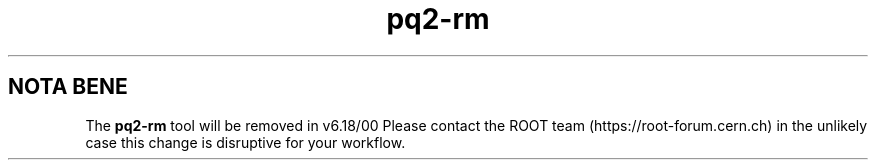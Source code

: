.TH pq2-rm 1
.SH NOTA BENE
The
.B pq2-rm
tool will be removed in v6.18/00
Please contact the ROOT team (https://root-forum.cern.ch)
in the unlikely case this change is disruptive for your workflow.
